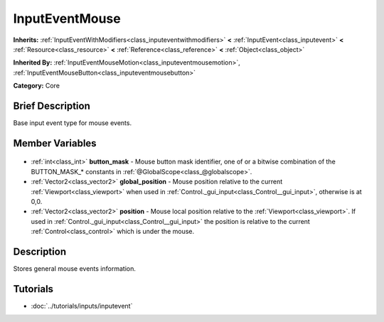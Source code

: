 .. Generated automatically by doc/tools/makerst.py in Godot's source tree.
.. DO NOT EDIT THIS FILE, but the InputEventMouse.xml source instead.
.. The source is found in doc/classes or modules/<name>/doc_classes.

.. _class_InputEventMouse:

InputEventMouse
===============

**Inherits:** :ref:`InputEventWithModifiers<class_inputeventwithmodifiers>` **<** :ref:`InputEvent<class_inputevent>` **<** :ref:`Resource<class_resource>` **<** :ref:`Reference<class_reference>` **<** :ref:`Object<class_object>`

**Inherited By:** :ref:`InputEventMouseMotion<class_inputeventmousemotion>`, :ref:`InputEventMouseButton<class_inputeventmousebutton>`

**Category:** Core

Brief Description
-----------------

Base input event type for mouse events.

Member Variables
----------------

  .. _class_InputEventMouse_button_mask:

- :ref:`int<class_int>` **button_mask** - Mouse button mask identifier, one of or a bitwise combination of the BUTTON_MASK\_\* constants in :ref:`@GlobalScope<class_@globalscope>`.

  .. _class_InputEventMouse_global_position:

- :ref:`Vector2<class_vector2>` **global_position** - Mouse position relative to the current :ref:`Viewport<class_viewport>` when used in :ref:`Control._gui_input<class_Control__gui_input>`, otherwise is at 0,0.

  .. _class_InputEventMouse_position:

- :ref:`Vector2<class_vector2>` **position** - Mouse local position relative to the :ref:`Viewport<class_viewport>`. If used in :ref:`Control._gui_input<class_Control__gui_input>` the position is relative to the current :ref:`Control<class_control>` which is under the mouse.


Description
-----------

Stores general mouse events information.

Tutorials
---------

- :doc:`../tutorials/inputs/inputevent`

